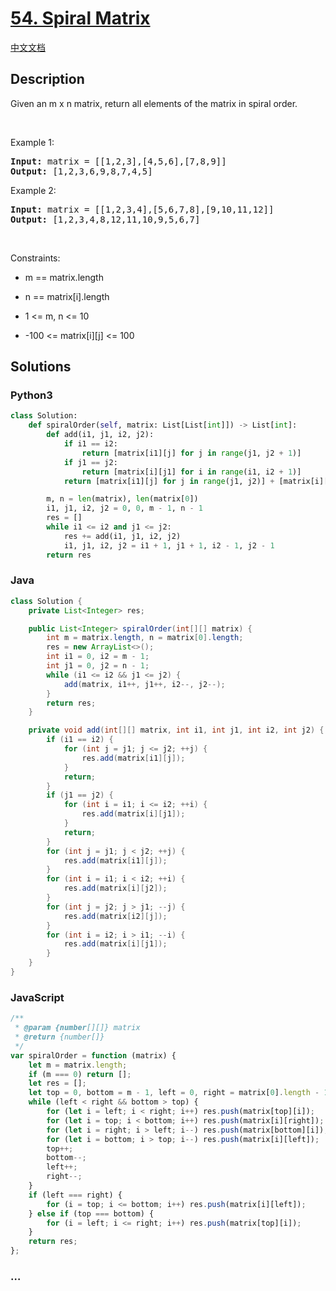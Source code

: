 * [[https://leetcode.com/problems/spiral-matrix][54. Spiral Matrix]]
  :PROPERTIES:
  :CUSTOM_ID: spiral-matrix
  :END:
[[./solution/0000-0099/0054.Spiral Matrix/README.org][中文文档]]

** Description
   :PROPERTIES:
   :CUSTOM_ID: description
   :END:

#+begin_html
  <p>
#+end_html

Given an m x n matrix, return all elements of the matrix in spiral
order.

#+begin_html
  </p>
#+end_html

#+begin_html
  <p>
#+end_html

 

#+begin_html
  </p>
#+end_html

#+begin_html
  <p>
#+end_html

Example 1:

#+begin_html
  </p>
#+end_html

#+begin_html
  <pre>
  <strong>Input:</strong> matrix = [[1,2,3],[4,5,6],[7,8,9]]
  <strong>Output:</strong> [1,2,3,6,9,8,7,4,5]
  </pre>
#+end_html

#+begin_html
  <p>
#+end_html

Example 2:

#+begin_html
  </p>
#+end_html

#+begin_html
  <pre>
  <strong>Input:</strong> matrix = [[1,2,3,4],[5,6,7,8],[9,10,11,12]]
  <strong>Output:</strong> [1,2,3,4,8,12,11,10,9,5,6,7]
  </pre>
#+end_html

#+begin_html
  <p>
#+end_html

 

#+begin_html
  </p>
#+end_html

#+begin_html
  <p>
#+end_html

Constraints:

#+begin_html
  </p>
#+end_html

#+begin_html
  <ul>
#+end_html

#+begin_html
  <li>
#+end_html

m == matrix.length

#+begin_html
  </li>
#+end_html

#+begin_html
  <li>
#+end_html

n == matrix[i].length

#+begin_html
  </li>
#+end_html

#+begin_html
  <li>
#+end_html

1 <= m, n <= 10

#+begin_html
  </li>
#+end_html

#+begin_html
  <li>
#+end_html

-100 <= matrix[i][j] <= 100

#+begin_html
  </li>
#+end_html

#+begin_html
  </ul>
#+end_html

** Solutions
   :PROPERTIES:
   :CUSTOM_ID: solutions
   :END:

#+begin_html
  <!-- tabs:start -->
#+end_html

*** *Python3*
    :PROPERTIES:
    :CUSTOM_ID: python3
    :END:
#+begin_src python
  class Solution:
      def spiralOrder(self, matrix: List[List[int]]) -> List[int]:
          def add(i1, j1, i2, j2):
              if i1 == i2:
                  return [matrix[i1][j] for j in range(j1, j2 + 1)]
              if j1 == j2:
                  return [matrix[i][j1] for i in range(i1, i2 + 1)]
              return [matrix[i1][j] for j in range(j1, j2)] + [matrix[i][j2] for i in range(i1, i2)] + [matrix[i2][j] for j in range(j2, j1, -1)] + [matrix[i][j1] for i in range(i2, i1, -1)]

          m, n = len(matrix), len(matrix[0])
          i1, j1, i2, j2 = 0, 0, m - 1, n - 1
          res = []
          while i1 <= i2 and j1 <= j2:
              res += add(i1, j1, i2, j2)
              i1, j1, i2, j2 = i1 + 1, j1 + 1, i2 - 1, j2 - 1
          return res
#+end_src

*** *Java*
    :PROPERTIES:
    :CUSTOM_ID: java
    :END:
#+begin_src java
  class Solution {
      private List<Integer> res;

      public List<Integer> spiralOrder(int[][] matrix) {
          int m = matrix.length, n = matrix[0].length;
          res = new ArrayList<>();
          int i1 = 0, i2 = m - 1;
          int j1 = 0, j2 = n - 1;
          while (i1 <= i2 && j1 <= j2) {
              add(matrix, i1++, j1++, i2--, j2--);
          }
          return res;
      }

      private void add(int[][] matrix, int i1, int j1, int i2, int j2) {
          if (i1 == i2) {
              for (int j = j1; j <= j2; ++j) {
                  res.add(matrix[i1][j]);
              }
              return;
          }
          if (j1 == j2) {
              for (int i = i1; i <= i2; ++i) {
                  res.add(matrix[i][j1]);
              }
              return;
          }
          for (int j = j1; j < j2; ++j) {
              res.add(matrix[i1][j]);
          }
          for (int i = i1; i < i2; ++i) {
              res.add(matrix[i][j2]);
          }
          for (int j = j2; j > j1; --j) {
              res.add(matrix[i2][j]);
          }
          for (int i = i2; i > i1; --i) {
              res.add(matrix[i][j1]);
          }
      }
  }
#+end_src

*** *JavaScript*
    :PROPERTIES:
    :CUSTOM_ID: javascript
    :END:
#+begin_src js
  /**
   * @param {number[][]} matrix
   * @return {number[]}
   */
  var spiralOrder = function (matrix) {
      let m = matrix.length;
      if (m === 0) return [];
      let res = [];
      let top = 0, bottom = m - 1, left = 0, right = matrix[0].length - 1;
      while (left < right && bottom > top) {
          for (let i = left; i < right; i++) res.push(matrix[top][i]);
          for (let i = top; i < bottom; i++) res.push(matrix[i][right]);
          for (let i = right; i > left; i--) res.push(matrix[bottom][i]);
          for (let i = bottom; i > top; i--) res.push(matrix[i][left]);
          top++;
          bottom--;
          left++;
          right--;
      }
      if (left === right) {
          for (i = top; i <= bottom; i++) res.push(matrix[i][left]);
      } else if (top === bottom) {
          for (i = left; i <= right; i++) res.push(matrix[top][i]);
      }
      return res;
  };
#+end_src

*** *...*
    :PROPERTIES:
    :CUSTOM_ID: section
    :END:
#+begin_example
#+end_example

#+begin_html
  <!-- tabs:end -->
#+end_html
